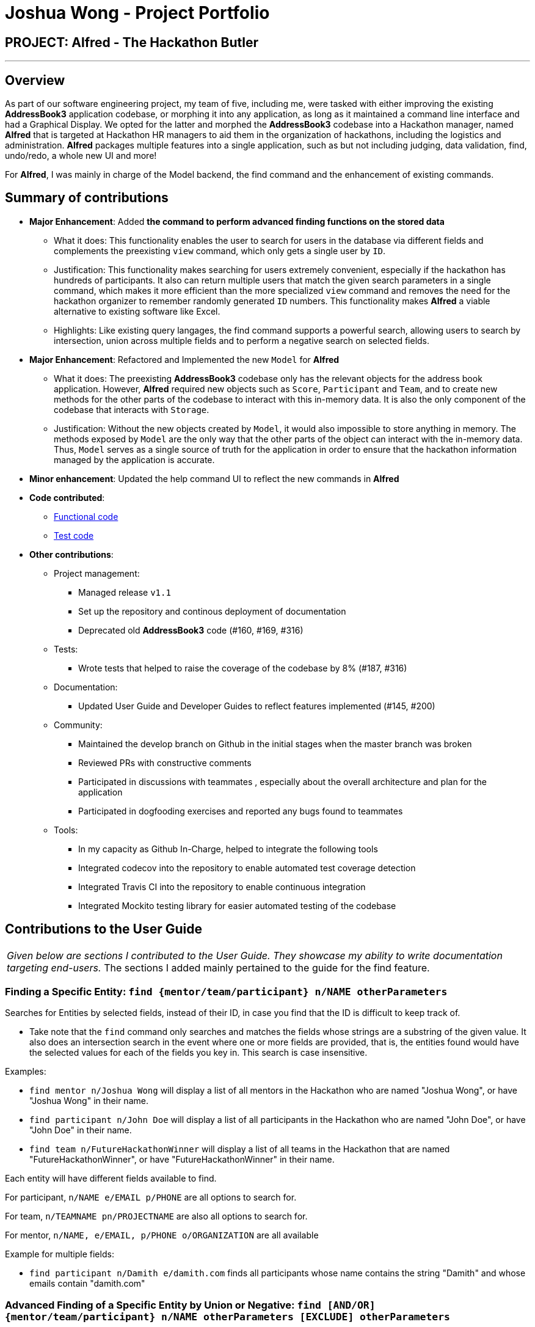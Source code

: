 = Joshua Wong - Project Portfolio
:site-section: AboutUs
:imagesDir: ../images
:stylesDir: ../stylesheets

== PROJECT: Alfred - The Hackathon Butler

---

== Overview

As part of our software engineering project, my team of five, including me, were tasked with either improving
the existing *AddressBook3* application codebase, or morphing it into any application, as long as
it maintained a command line interface and had a Graphical Display. We opted for the latter and morphed the
*AddressBook3* codebase into a Hackathon manager, named *Alfred* that is targeted at Hackathon HR managers to aid them in
the organization of hackathons, including the logistics and administration. *Alfred* packages multiple
features into a single application, such as but not including judging, data validation, find, undo/redo, a
whole new UI and more!

For *Alfred*, I was mainly in charge of the Model backend, the find command and the enhancement of existing commands.

== Summary of contributions

* *Major Enhancement*: Added *the command to perform advanced finding functions on the stored data*
** What it does: This functionality enables the user to search for users in the database via different fields
and complements the preexisting `view` command, which only gets a single user by `ID`.
** Justification: This functionality makes searching for users extremely convenient, especially if
the hackathon has hundreds of participants. It also can return multiple users that match the given search
parameters in a single command, which makes it more efficient than the more specialized `view` command and
removes the need for the hackathon organizer to remember randomly generated `ID` numbers. This functionality
makes *Alfred* a viable alternative to existing software like Excel.
** Highlights: Like existing query langages, the find command supports a powerful search, allowing users
to search by intersection, union across multiple fields and to perform a negative search on selected fields.

* *Major Enhancement*: Refactored and Implemented the new `Model` for *Alfred*
** What it does: The preexisting *AddressBook3* codebase only has the relevant objects for the address book
application. However, *Alfred* required new objects such as `Score`, `Participant` and `Team`, and to create
new methods for the other parts of the codebase to interact with this in-memory data. It is also the only component
of the codebase that interacts with `Storage`.
** Justification:  Without the new objects created by `Model`,
it would also impossible to store anything in memory. The methods exposed by `Model` are the only way that the other
parts of the object can interact with the in-memory data.
Thus, `Model` serves as a single source of truth for the application in order to ensure that the
hackathon information managed by the application is accurate.

* *Minor enhancement*: Updated the help command UI to reflect the new commands in *Alfred*

* *Code contributed*:
** https://nus-cs2103-ay1920s1.github.io/tp-dashboard/#search=hcwong&sort=groupTitle&sortWithin=title&since=2019-09-06&timeframe=commit&mergegroup=false&groupSelect=groupByRepos&breakdown=false&tabOpen=true&tabType=authorship&tabAuthor=hcwong&tabRepo=AY1920S1-CS2103T-F11-1%2Fmain%5Bmaster%5D[Functional code]
** https://nus-cs2103-ay1920s1.github.io/tp-dashboard/#search=hcwong&sort=groupTitle&sortWithin=title&since=2019-09-06&timeframe=commit&mergegroup=false&groupSelect=groupByRepos&breakdown=false&tabOpen=true&tabType=authorship&tabAuthor=hcwong&tabRepo=AY1920S1-CS2103T-F11-1%2Fmain%5Bmaster%5D[Test code]

* *Other contributions*:

** Project management:
*** Managed release `v1.1`
*** Set up the repository and continous deployment of documentation
*** Deprecated old *AddressBook3* code (#160, #169, #316)
** Tests:
*** Wrote tests that helped to raise the coverage of the codebase by 8% (#187, #316)
** Documentation:
*** Updated User Guide and Developer Guides to reflect features implemented (#145, #200)
** Community:
*** Maintained the develop branch on Github in the initial stages when the master branch
was broken
*** Reviewed PRs with constructive comments
*** Participated in discussions with teammates
, especially about the overall architecture and plan for the application
*** Participated in dogfooding exercises and reported any bugs found to teammates
** Tools:
*** In my capacity as Github In-Charge, helped to integrate the following tools
*** Integrated codecov into the repository to enable automated test coverage detection
*** Integrated Travis CI into the repository to enable continuous integration
*** Integrated Mockito testing library for easier automated testing of the codebase

== Contributions to the User Guide


|===
|_Given below are sections I contributed to the User Guide.
They showcase my ability to write documentation targeting end-users._
The sections I added mainly pertained to the guide for the find feature.
|===

=== Finding a Specific Entity: `find {mentor/team/participant} n/NAME otherParameters`

Searches for Entities by selected fields, instead of their ID, in case you find that the ID is difficult to keep track of. +

****
* Take note that the `find` command only searches
and matches the fields whose strings are a substring of the given value. It also does an intersection
search in the event where one or more fields are provided, that is, the entities found would have the selected values
for each of the fields you key in. This search is case insensitive.
****

Examples:

* `find mentor n/Joshua Wong` will display a list of all mentors in the Hackathon who are named "Joshua Wong",
or have "Joshua Wong" in their name.

* `find participant n/John Doe` will display a list of all participants in the Hackathon who are named "John Doe",
or have "John Doe" in their name.

* `find team n/FutureHackathonWinner` will display a list of all teams in the Hackathon that are named "FutureHackathonWinner",
or have "FutureHackathonWinner" in their name.

Each entity will have different fields available to find.

For participant, `n/NAME e/EMAIL p/PHONE` are all options to search for.

For team, `n/TEAMNAME pn/PROJECTNAME` are also all options to search for.

For mentor, `n/NAME, e/EMAIL, p/PHONE o/ORGANIZATION` are all available

Example for multiple fields:

* `find participant n/Damith e/damith.com` finds all participants
whose name contains the string "Damith" and whose emails contain "damith.com"

=== Advanced Finding of a Specific Entity by Union or Negative: `find [AND/OR] {mentor/team/participant} n/NAME otherParameters [EXCLUDE] otherParameters`

The default find command for single and multiple fields works via a find by intersection. That is, entities
must be true for all the predicates for it to be displayed. However, Alfred also supports finding by union.

As above, all find commands are case insensitive.

The commands for this is as such:

* `find participant OR n/Damith e/nus` will do a search for all Participants whose name contains "Damith" or whose
email contains "nus" in it.

Also do note that for this command, the OR key must be placed before all the arguments to the command. Also,
the OR key can be replaced by the AND key to do a search by intersection. If none are provided, then a search by
intersection is done by default. The AND/OR keyword must be in caps.

Next, Alfred also supports negative searches, if you wish to do it. Simply run

* `find mentor n/Boss EXCLUDE e/boss.com` will return all mentors whose name has a "boss"
and whose email does not contain "boss.com"

Also, you can do negative searches by union as well.

* `find mentor OR n/boss EXCLUDE e/boss.com` will now return all mentors whose
name has a "boss" in it or whose email does not contain "boss.com"

However, there are also some caveats when it comes to using `find`.

1. The `AND/OR` keyword must be placed at the front before all parameters and the `EXCLUDE` keyword
2. Anything after the `EXCLUDE` keyword will be processed using negative find.
3. No `AND/OR` keywords are allowed after the `EXCLUDE` keyword.
4. You can only search by `AND` or `OR`. You cannot do a search by both `AND` and `OR`

****
Some notes on the logic used in find.

* The logic used in find obeys normal boolean, probabilistic logic.
* Hence commands like `find participant n/Ki EXCLUDE n/Ki` will return an empty list
* Likewise, commands like `find participant OR n/Ki EXCLUDE n/Ki` will return the full list.
****

Other examples of valid commands are also provided here for your reference:

1. `find team OR EXCLUDE n/ArsenalFC pn/Football` will do a search of all teams whose name does not
contain "ArsenalFC" or whose project name does not contain "Football".
2. `find participant AND n/Abramov EXCLUDE e/react` will do a search where participant names contain "Abramov"
and whose email does not contain "react". In this case, the `AND` keyword could have been omitted because
the default find does a search by intersection.

== Contributions to the Developer Guide

|===
|_Given below are sections I contributed to the Developer Guide.
They showcase my ability to write technical documentation and the technical depth of my contributions to the project._
Apart from the excerpts provided below, I also contributed to the Model Section of the developer guide.
|===

=== Model component

==== High Level Design Overview

.Structure of the Model Component
image::ModelClassDiagram.png[]

*API* : link:{repoURL}/src/main/java/seedu/address/model/Model.java[`Model.java`]

The `Model`,

* stores a `UserPref` object that represents the user's preferences.
* stores other things like `Storage`, `CommandHistory` that also depend on Model
* stores the lists of our various entities.
* Model is the bridge between Logic and Storage and provides an abstraction of how the data is stored in memory.
* It exposes multiple `ReadableEntityList` which only has the list method to remind Logic that the data given should not be modified.
* The UI can be bound to these lists so that it automatically updates when the contents of the list change.
* At the heart of the model are observable lists which allow for the dynamic updating of the UI.
* The `Model` interface also serves as an API through which controller can edit the data stored in memory.

`ModelManager`

* ModelManager implements all the methods exposed by the Model Interface. The 3 most important aspects for its in-memory
storage and UI are the `FilteredList`, `EntityList` and `UserPrefs` objects. As mentioned above, `ModelManager` also
consists of other components, but these are not reflected in the diagrams for brevity and clarity.

.Simple Illustration of ModelManager
image::ModelManagerClassDiagram.png[]

Each `EntityList` is also further subclassed into `ParticipantList`, `MentorList`, `TeamList`. Each of
these lists can be seen as an individual address book from the original AB3 project.
In turn, these `EntityList` objects contain the respective `Participant`, `Mentor` and `Team` objects.
You can see the diagrams for the aforementioned 3 objects in our developer guide https://ay1920s1-cs2103t-f11-1.github.io/main/DeveloperGuide.html[here].

==== Usage

When the ModelManager object is first created upon starting the application, the existing data is loaded from
the disc via methods on the `Storage` object. However, if there are any bugs in the process, perhaps due
corrupted data, a new `EntityList` is instantiated rather than run the risk of working with outdated data.

Due to its role as the API of the application, all calls which require access to the `Entity` objects will be done
through `Model` and not via the lists directly. These operations are listed as public methods on the `Model` interface.

For operations which would entail mutating the data within the
`EntityList` objects in any form, `Model` automatically communicates with the `Storage` object to save the data.
The saving logic can be found within the `Storage` object and thus `Model` only needs to pass it `EntityList` objects
on its end. The same applies for the other attributes in `Model`, such as `CommandHistory`; `Model` will
automatically communicate with it for you.

If there are any errors along the way, it will be logged but the error would be handled within `Model` itself.
Moreover, if there is an during a model operation, it will not be saved.

==== Design Considerations
1. Synchronization of data
* The role of `ModelManager` is to ensure that the data is in sync with each other across all 3 `EntityList`
objects. The reason behind this is because for example, the `Participant` object in `ParticipantList` is a separate
object from the one inside `Team`. It was not possible due to make the `Participant` object hold a reference
to team due to serialization issues on `Storage`.
* As such, for each CRUD operation, `ModelManager` has to perform validation to ensure that the data modified/added
is sync across all 3 `EntityList` objects.
* This was also the reason why `Storage` was moved into the `Model` object, as in the current implementation of
Alfred, only `ModelManager` needs to be aware of `Storage` to ensure that only it can save/read data. This would
hence help to synchronize data better.

2. Single Responsibility Principle and Inheritance
* Each class in `Model` is only responsible for a single task. For example, `TeamList` is only concerned
with managing the `Team` entities stored in it. This would help to improve testability and code quality, especially
since the size of the `Model` codebase is substantial
* Inheritance was used to show links between related objects. For `Model`, the two related objects are
`EntityList` and `Entity`. Inheritance was used to show this relationship and to reduce the need for code
duplication.

3. Open Closed Principle
* `Model` exposes many functions. However, in line with the Open Closed Principle, modifications to `Model`
come in the form of exposing new methods on it and creating new attributes on the `ModelManager` object. The methods
on `ModelManager` were also implemented as simply as possible so that future methods can build on them. This way,
future modifications do not need to edit existing code, reducing the likelihood of regression bugs.

4. Design of the `Entity` objects
* *Alternative 1*: Make the `Team` object the single source of truth (only `Team` has references to `Participant`
and `Mentor`)
- Pros: This would facilitate the serialization on `Storage`
- Cons: As `Participant` and `Mentor` objects no longer hold a reference to the `Team` object,
it is now possible for their fields to be different from their counterparts stored in `Team`, requiring
Alfred to do significant validation
* *Alternative 2*: Make `Participant`, `Mentor` and `Team` objects store a bidirectional reference to each other
- Pros: The `Participant` objects in the `Team` 's participants field are exactly the same objects stored in the
`ParticipantList`, reducing the need for validation code as they will never be out of sync
- Cons: `Storage` serialization cannot handle bidirectional associations

We decided to opt for Alternative 1 as there was no easy solution to solve the issues `Storage` had with
bidirectional associations. Also, the validation code for Alternative 1 was implemented early and employed
many defensive programming practices, reducing the likelihood of bugs occurring due to similar objects having
data that is out of sync.

==== Future Extensions
1. As the single source of truth for the application in runtime, there are many small functions on `ModelManager` now.
These functions are implemented directly in the file itself. In the future, it may be better to abstract these
functions out into smaller modules as per the Dependency Inversion Principle. It was not done for v1 of Alfred
as refactoring these methods would block developers and slow down feature development velocity. However,
as Alfred scales, it is recommended that this refactoring be done.

=== Find Command
Currently, Alfred allows users to view specific entities by their `ID` using the `view ENTITY ID`.
However, it may not be convenient for users to remember the `ID` of specific users, especially since
`ID` objects are randomly generated.

To help Alfred become a viable alternative to Excel, Alfred also offers an improved `find` function
that has been inspired by the power of Excel Macros.
`find` offers a search by a single field and multiple fields. The list of fields that can be searched for
for each entity can be found in the
https://ay1920s1-cs2103t-f11-1.github.io/main/UserGuide.html#finding-a-specific-entity-code-find-mentor-team-participant-n-name-code[user guide], or by
simply typing in an incorrect command in the application.

The find command also offers an option to do a negative search of the fields in the list. This can be
done via the `EXCLUDE` keyword. All the parameters that come after the keyword will undergo a negative
search. Figure 41 shows an example of this. `find participant EXCLUDE n/uc` will look for all participants
whose name that does not contain "uc".

.Find Command User Interface
image::FindScreenshot.png[]

By default, Alfred does a search by intersection for the given entity. However, Alfred also allows
the user to do a search by union. This can be done by inserting an `OR` keyword before all the parameters.
Further examples on the usage of `find` can be found in the
https://ay1920s1-cs2103t-f11-1.github.io/main/UserGuide.html#advanced-finding-of-a-specific-entity-by-union-or-negative-code-find-and-or-mentor-team-participant-n-name-exclude-code[user guide].

==== Find Command Implementation Overview

The following sequence diagram shows the sequence of method calls used to display the filtered list
on the application, from `Logic` to `ModelManager` upon the execution of a `FindParticipantCommand`.
An analogous sequence diagram also applies for the `Team` and `Mentor` objects as well.

.Find Participant Command Sequence Diagram
image::FindCommandSequenceDiagram.png[pdfwidth=90%]

The left half of the diagram covers creation of the `FindParticipantCommand` while the right half
details the interaction with the `Model`. There are 5 main steps in the execution of the command.

1. `FindCommandAllocator` allocates the correct parser for the find command based on the entity name
provided. If the entity name is incorrect, then an error will be thrown and execution will terminate.
This step is not represented in the sequence diagram to make it neater.

2. The `FindParticipantCommandParser` will then parse the String provided to it. If the string provided
is invalid and does not follow the specified format, an error will be thrown. Likewise, if the find command
is called and no parameters are provided, an error will also be thrown. During the parsing, the parser splits
the input string given into two separate strings, one for normal parameters and the other for parameters
that will undergo negated search. Two separate `ArgumentMultimap` objects are generated using the two
strings. These `ArgumentMultimap` objects are the same as the ones found in AB3 and thus behave in a similar manner
and have the same constraints.

3. If there are no errors, the `FindParticipantCommandParser` then creates
a `FindParticipantCommand` which in turn generates the predicate it would use
to filter the relevant `EntityList` by. These predicates are stored as static variables in a central `Predicates`
file. `FindParticipantCommand` selects the predicates based on which fields are provided in the original
input string.

4. With these predicates, it then calls the `findParticipant` method on the model with the generated predicate.

5. A list of `Participant` objects is then returned, and is also printed onto the console for the user's
reference. Then, at `FindParticipantCommand`, a `CommandResult` is returned after the smooth execution
of this `find` operation.

[NOTE]
The find command does not mutate the list in any way. It only changes the `Entity` objects displayed using
the generated predicate.


==== Design Considerations

The following are some design considerations for the Find Command Feature

===== Aspect: Format of the input string

* *Alternative 1*: Use a SQL style query string
- Pros: SQL syntax is universally used to communicate with databases and is clean
- Cons: Users may not be familiar with SQL

* *Alternative 2*: Use the current format of `n/NAME e/EMAIL ...` (current)
-  Pros: Maintains consistency within the application
-  Cons: It is not as clear as SQL style syntax.


Alternative 1 would take the form
of `find where name="John" and phone like "123" and not email="gmail.com"`.  However,
while SQL-style syntax  is relatively clean and understandable, we decided not to implement this
for the following reasons.
The first reason was that SQL queries are meant to be used for large databases with thousands of columns,
hence, the structure of the query must be clean to reduce the number of bugs made in the query. On the
other hand, each `Entity` in Alfred only has a small number of fields (less than 6) and thus the current
query format would still be understandable. Secondly, as mentioned above, users may not be familiar with SQL.

Hence, Alternative 2 was chosen as it would be more
user friendly for users to the existing command format instead of memorizing a new format.
Furthermore, implementing a new format would take more time as
the new query format would have to be written and tested thoroughly, thus negatively impacting development
velocity.

===== Aspect: Storing of the predicates
* *Alternative 1*: Store the Predicates in a central file (current)
- Pros: Makes the predicates accessible to the whole application
hence reducing code duplication
- Cons: A large conditional statement would be needed in each Command class.

* *Alternative 2*: Store the Predicates within each `FindCommand` class
- Pros: Each predicate is only used by one class, so this would have resulted in a better separation
of concerns
- Cons: A large conditional statement or hash map would still be needed to decide which predicates to
use

Ultimately, we decided to use Alternative 1. Although most of the predicates are only used once, they are
all unmodifiable functions that return a predicate in the form of a closure. Thus, the risks associated
with unrestricted access and modification of an object are greatly reduced. Furthermore, predicates are
also used in other parts of the codebase. Hence, it is a good idea to consolidate them in a single location.
Thus, if another class in the codebase needed to implement another predicate, all it had to do would be to check
this central file to see if a similar one was already written, as opposed to trawling though the entire codebase.

The large conditional statement was also not a major issue. This is because although it is large, the
code within was understandable and this would have facilitated its extension, as compared to prematurely
refactoring out into smaller submodules.
